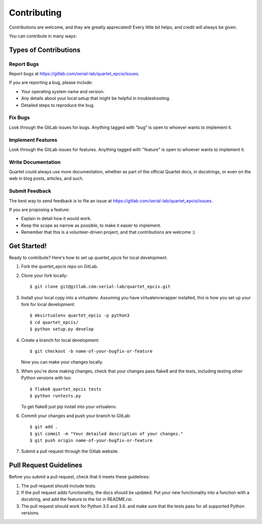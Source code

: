 ============
Contributing
============

Contributions are welcome, and they are greatly appreciated! Every
little bit helps, and credit will always be given.

You can contribute in many ways:

Types of Contributions
----------------------

Report Bugs
~~~~~~~~~~~

Report bugs at https://gitlab.com/serial-lab/quartet_epcis/issues.

If you are reporting a bug, please include:

* Your operating system name and version.
* Any details about your local setup that might be helpful in troubleshooting.
* Detailed steps to reproduce the bug.

Fix Bugs
~~~~~~~~

Look through the GitLab issues for bugs. Anything tagged with "bug"
is open to whoever wants to implement it.

Implement Features
~~~~~~~~~~~~~~~~~~

Look through the GitLab issues for features. Anything tagged with "feature"
is open to whoever wants to implement it.

Write Documentation
~~~~~~~~~~~~~~~~~~~

Quartet could always use more documentation, whether as part of the
official Quartet docs, in docstrings, or even on the web in blog posts,
articles, and such.

Submit Feedback
~~~~~~~~~~~~~~~

The best way to send feedback is to file an issue at https://gitlab.com/serial-lab/quartet_epcis/issues.

If you are proposing a feature:

* Explain in detail how it would work.
* Keep the scope as narrow as possible, to make it easier to implement.
* Remember that this is a volunteer-driven project, and that contributions
  are welcome :)

Get Started!
------------

Ready to contribute? Here's how to set up `quartet_epcis` for local development.

1. Fork the `quartet_epcis` repo on GitLab.
2. Clone your fork locally::

    $ git clone git@gitlab.com:serial-lab/quartet_epcis.git

3. Install your local copy into a virtualenv. Assuming you have virtualenvwrapper installed, this is how you set up your fork for local development::

    $ mkvirtualenv quartet_epcis -p python3
    $ cd quartet_epcis/
    $ python setup.py develop

4. Create a branch for local development::

    $ git checkout -b name-of-your-bugfix-or-feature

   Now you can make your changes locally.

5. When you're done making changes, check that your changes pass flake8 and the
   tests, including testing other Python versions with tox::

        $ flake8 quartet_epcis tests
        $ python runtests.py

   To get flake8 just pip install into your virtualenv.

6. Commit your changes and push your branch to GitLab::

    $ git add .
    $ git commit -m "Your detailed description of your changes."
    $ git push origin name-of-your-bugfix-or-feature

7. Submit a pull request through the Gitlab website.

Pull Request Guidelines
-----------------------

Before you submit a pull request, check that it meets these guidelines:

1. The pull request should include tests.
2. If the pull request adds functionality, the docs should be updated. Put
   your new functionality into a function with a docstring, and add the
   feature to the list in README.rst.
3. The pull request should work for Python 3.5 and 3.6.
   and make sure that the tests pass for all supported Python versions.

